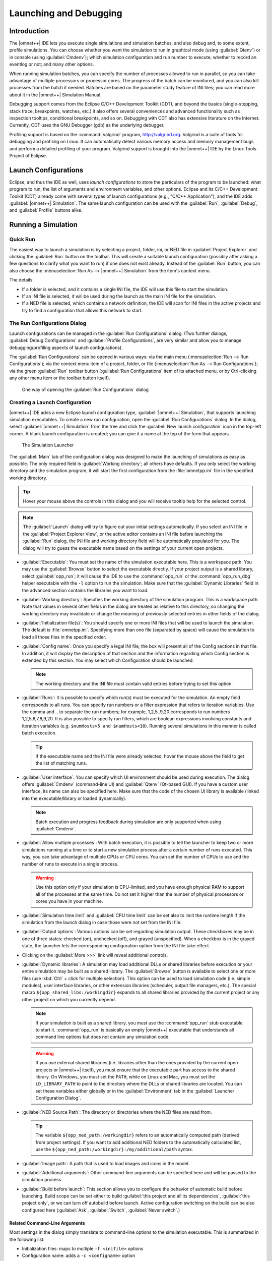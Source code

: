 Launching and Debugging
=======================

Introduction
------------

The |omnet++| IDE lets you execute single simulations and simulation batches, and also debug and, to some extent,
profile simulations. You can choose whether you want the simulation to run in graphical mode (using :guilabel:`Qtenv`)
or in console (using :guilabel:`Cmdenv`); which simulation configuration and run number to execute; whether to record an
eventlog or not; and many other options.

When running simulation batches, you can specify the number of processes allowed to run in parallel, so you can take
advantage of multiple processors or processor cores. The progress of the batch can be monitored, and you can also kill
processes from the batch if needed. Batches are based on the parameter study feature of INI files; you can
read more about it in the |omnet++| Simulation Manual.

Debugging support comes from the Eclipse C/C++ Development Toolkit (CDT), and beyond the basics (single-stepping, stack
trace, breakpoints, watches, etc.) it also offers several conveniences and advanced functionality such as inspection
tooltips, conditional breakpoints, and so on. Debugging with CDT also has extensive literature on the Internet. Currently,
CDT uses the GNU Debugger (gdb) as the underlying debugger.

Profiling support is based on the :command:`valgrind` program, http://valgrind.org. Valgrind is a suite of tools for
debugging and profiling on Linux. It can automatically detect various memory access and memory management bugs and
perform a detailed profiling of your program. Valgrind support is brought into the |omnet++| IDE by the Linux Tools Project
of Eclipse.

Launch Configurations
---------------------

Eclipse, and thus the IDE as well, uses *launch configurations* to store the particulars of the program to be
launched: what program to run, the list of arguments and environment variables, and other options. Eclipse and its C/C++
Development Toolkit (CDT) already come with several types of launch configurations (e.g., "C/C++ Application"), and the
IDE adds :guilabel:`|omnet++| Simulation`. The same launch configuration can be used with the :guilabel:`Run`,
:guilabel:`Debug`, and :guilabel:`Profile` buttons alike.

Running a Simulation
--------------------

Quick Run
~~~~~~~~~

The easiest way to launch a simulation is by selecting a project, folder, ini, or NED file in :guilabel:`Project
Explorer` and clicking the :guilabel:`Run` button on the toolbar. This will create a suitable launch configuration
(possibly after asking a few questions to clarify what you want to run) if one does not exist already. Instead of the
:guilabel:`Run` button, you can also choose the :menuselection:`Run As --> |omnet++| Simulation` from the item's context
menu.

The details:

-  If a folder is selected, and it contains a single INI file, the IDE will use this file to start the simulation.
-  If an INI file is selected, it will be used during the launch as the main INI file for the simulation.
-  If a NED file is selected, which contains a network definition, the IDE will scan for INI files in the active projects
   and try to find a configuration that allows this network to start.

The Run Configurations Dialog
~~~~~~~~~~~~~~~~~~~~~~~~~~~~~

Launch configurations can be managed in the :guilabel:`Run Configurations` dialog. (Two further dialogs,
:guilabel:`Debug Configurations` and :guilabel:`Profile Configurations`, are very similar and allow you to manage
debugging/profiling aspects of launch configurations).

The :guilabel:`Run Configurations` can be opened in various ways: via the main menu (:menuselection:`Run --> Run
Configurations`); via the context menu item of a project, folder, or file (:menuselection:`Run As --> Run
Configurations`); via the green :guilabel:`Run` toolbar button (:guilabel:`Run Configurations` item of its
attached menu, or by Ctrl-clicking any other menu item or the toolbar button itself).

.. figure:: pictures/Launch-RunProject.png
   :width: 30%

   One way of opening the :guilabel:`Run Configurations` dialog

Creating a Launch Configuration
~~~~~~~~~~~~~~~~~~~~~~~~~~~~~~~

|omnet++| IDE adds a new Eclipse launch configuration type, :guilabel:`|omnet++| Simulation`, that supports launching
simulation executables. To create a new run configuration, open the :guilabel:`Run Configurations` dialog. In the
dialog, select :guilabel:`|omnet++| Simulation` from the tree and click the :guilabel:`New launch configuration` icon in
the top-left corner. A blank launch configuration is created; you can give it a name at the top of the form that
appears.

.. figure:: pictures/Launch-RunDialog.png
   :width: 60%

   The Simulation Launcher

The :guilabel:`Main` tab of the configuration dialog was designed to make the launching of simulations as easy as
possible. The only required field is :guilabel:`Working directory`; all others have defaults. If you only select the
working directory and the simulation program, it will start the first configuration from the :file:`omnetpp.ini` file in the
specified working directory.

.. tip::

   Hover your mouse above the controls in this dialog and you will receive tooltip help for the selected control.

.. note::

   The :guilabel:`Launch` dialog will try to figure out your initial settings automatically. If you select an INI file
   in the :guilabel:`Project Explorer View`, or the active editor contains an INI file before launching the
   :guilabel:`Run` dialog, the INI file and working directory field will be automatically populated for you. The dialog
   will try to guess the executable name based on the settings of your current open projects.

-  :guilabel:`Executable`: You must set the name of the simulation executable here. This is a workspace path. You may
   use the :guilabel:`Browse` button to select the executable directly. If your project output is a shared library,
   select :guilabel:`opp_run`; it will cause the IDE to use the :command:`opp_run` or the :command:`opp_run_dbg` helper executable
   with the :literal:`-l` option to run the simulation. Make sure that the :guilabel:`Dynamic Libraries` field in the advanced
   section contains the libraries you want to load.

-  :guilabel:`Working directory`: Specifies the working directory of the simulation program. This is a workspace path.
   Note that values in several other fields in the dialog are treated as relative to this directory, so changing the
   working directory may invalidate or change the meaning of previously selected entries in other fields of the dialog.

-  :guilabel:`Initialization file(s)`: You should specify one or more INI files that will be used to launch the
   simulation. The default is :file:`omnetpp.ini`. Specifying more than one file (separated by space) will cause the
   simulation to load all those files in the specified order.

-  :guilabel:`Config name`: Once you specify a legal INI file, the box will present all of the Config sections in that
   file. In addition, it will display the description of that section and the information regarding which Config section
   is extended by this section. You may select which Configuration should be launched.

   .. note::

      The working directory and the INI file must contain valid entries before trying to set this option.

-  :guilabel:`Runs`: It is possible to specify which run(s) must be executed for the simulation. An empty field
   corresponds to all runs. You can specify run numbers or a filter expression that refers to iteration variables. Use
   the comma and .. to separate the run numbers; for example, 1,2,5..9,20 corresponds to run numbers 1,2,5,6,7,8,9,20.
   It is also possible to specify run filters, which are boolean expressions involving constants and iteration variables
   (e.g. ``$numHosts>5 and $numHosts<10``). Running several simulations in this manner is called batch
   execution.

   .. tip::

      If the executable name and the INI file were already selected, hover the mouse above the field to get the list of
      matching runs.

-  :guilabel:`User interface`: You can specify which UI environment should be used during execution. The dialog offers
   :guilabel:`Cmdenv` (command-line UI) and :guilabel:`Qtenv` (Qt-based GUI). If you have a custom user interface, its
   name can also be specified here. Make sure that the code of the chosen UI library is available (linked into the
   executable/library or loaded dynamically).

   .. note::

      Batch execution and progress feedback during simulation are only supported when using :guilabel:`Cmdenv`.

-  :guilabel:`Allow multiple processes`: With batch execution, it is possible to tell the launcher to keep two or more
   simulations running at a time or to start a new simulation process after a certain number of runs executed. This way,
   you can take advantage of multiple CPUs or CPU cores. You can set the number of CPUs to use and the number of runs to
   execute in a single process.

   .. warning::

      Use this option only if your simulation is CPU-limited, and you have enough physical RAM to support all of the
      processes at the same time. Do not set it higher than the number of physical processors or cores you have in your
      machine.

-  :guilabel:`Simulation time limit` and :guilabel:`CPU time limit` can be set also to limit the runtime length if the
   simulation from the launch dialog in case those were not set from the INI file.

-  :guilabel:`Output options`: Various options can be set regarding simulation output. These checkboxes may be in one of
   three states: checked (on), unchecked (off), and grayed (unspecified). When a checkbox is in the grayed state, the
   launcher lets the corresponding configuration option from the INI file take effect.

-  Clicking on the :guilabel:`More >>>` link will reveal additional controls.

-  :guilabel:`Dynamic libraries`: A simulation may load additional DLLs or shared libraries before execution or your
   entire simulation may be built as a shared library. The :guilabel:`Browse` button is available to select one or more
   files (use :kbd:`Ctrl` + click for multiple selection). This option can be used to load simulation code (i.e. simple
   modules), user interface libraries, or other extension libraries (scheduler, output file managers, etc.). The special
   macro ``${opp_shared_libs:/workingdir}`` expands to all shared libraries provided by the current project or any other
   project on which you currently depend.

   .. note::

      If your simulation is built as a shared library, you must use the :command:`opp_run` stub executable to start it. 
      :command:`opp_run` is basically an empty |omnet++| executable that understands all command line options but does
      not contain any simulation code.

   .. warning::

      If you use external shared libraries (i.e. libraries other than the ones provided by the current open projects or
      |omnet++| itself), you must ensure that the executable part has access to the shared library. On Windows, you must
      set the ``PATH``, while on Linux and Mac, you must set the ``LD_LIBRARY_PATH`` to point to the directory where the
      DLLs or shared libraries are located. You can set these variables either globally or in the
      :guilabel:`Environment` tab in the :guilabel:`Launcher Configuration Dialog`.

-  :guilabel:`NED Source Path`: The directory or directories where the NED files are read from.

   .. tip::

      The variable ``${opp_ned_path:/workingdir}`` refers to an automatically computed path (derived from project
      settings). If you want to add additional NED folders to the automatically calculated list, use the
      ``${opp_ned_path:/workingdir}:/my/additional/path`` syntax.

-  :guilabel:`Image path`: A path that is used to load images and icons in the model.

-  :guilabel:`Additional arguments`: Other command-line arguments can be specified here and will be passed to the
   simulation process.

-  :guilabel:`Build before launch`: This section allows you to configure the behavior of automatic build before
   launching. Build scope can be set either to build :guilabel:`this project and all its dependencies`, :guilabel:`this
   project only`, or we can turn off autobuild before launch. Active configuration switching on the build can be also
   configured here (:guilabel:`Ask`, :guilabel:`Switch`, :guilabel:`Never switch`.)

Related Command-Line Arguments
^^^^^^^^^^^^^^^^^^^^^^^^^^^^^^

Most settings in the dialog simply translate to command-line options to the simulation executable. This is summarized in
the following list:

-  Initialization files: maps to multiple :literal:`-f <inifile>` options

-  Configuration name: adds a :literal:`-c <configname>` option

-  Run number: adds a :literal:`-r <runnumber/filter>` option

-  User interface: adds a :literal:`-u <userinterface>` option

-  Dynamically loaded libraries: maps to multiple :literal:`-l <library>` options

-  NED Source Path : adds a :literal:`-n <nedpath>` option

Debug vs. Release Launch
~~~~~~~~~~~~~~~~~~~~~~~~

The launcher automatically decides whether the release or debug build of the model should be started. When running,
release-mode binaries are used automatically. For debugging, debug builds are started (i.e., those where the binary ends
with ``_dbg`` suffix). Before starting the simulation, the launcher ensures that the binary is up to date and triggers a
build process (and changes also the active configuration) if necessary.

Batch Execution
---------------

|omnet++| INI files allow you to run a simulation several times with different parameters. You can specify loops or
constraint conditions for specific parameters.

.. figure:: pictures/Launch-BatchRun.png
   :width: 80%

   Iteration variable in the INI file

.. note::

   Batch running is supported only in the command line environment.

If you create an INI file configuration ([Config] section) with one or more iteration variables, you will be able to run
your simulations to explore the parameter space defined by those variables. Practically, the IDE creates the Cartesian
product from these variables and assigns a run number to each product. It is possible to execute one, several, or all
runs of the simulation by specifying the :guilabel:`Run number` field in the :guilabel:`Run Dialog`. You can specify a
single number (e.g., ``3``), a combination of several numbers (e.g., ``2,3,6,7..11``), all run numbers (using ``*``), or a boolean
expression using constant and iteration variables (e.g., ``$numHosts>5 and $numHosts<10``).

.. tip::

   If you already have specified your executable, chosen the configuration which should be run, and selected the command
   line environment, you may try to hover over the :guilabel:`Run Number` field. This will give you a description of the
   possible runs and how they are associated with the iteration variable values (the tooltip is calculated by executing
   the simulation program with the :literal:`-x Configuration -G` options in command line mode).

.. figure:: pictures/Launch-BatchRun2.png
   :width: 60%

   Iteration loop expansion in a tooltip

If you have a multi-core or multi-processor system and have ample memory, you may try to set the :guilabel:`Processes to
run parallel` field to a higher number. This will allow the IDE to start more simulation processes in parallel,
resulting in a much lower overall simulation time for the whole batch.

.. warning::

   Be aware that you need enough memory to run all these processes in parallel. We recommend using this feature only if
   your simulation is CPU-bound. If you do not have enough memory, your operating system may start to use virtual
   memory, dramatically decreasing the overall performance.

Debugging a Simulation
----------------------

The |omnet++| IDE integrates with the CDT (C/C++ Development Tooling) of Eclipse, which also includes debugging support.
The CDT debugger UI relies on :command:`gdb` for doing the actual work.

Starting a Debug Session
~~~~~~~~~~~~~~~~~~~~~~~~

Launching a simulation in debug mode is very similar to running it (see previous sections), only you have to select the
:guilabel:`Debug` toolbar icon or menu item instead of :guilabel:`Run`. The same launch configurations are used for
debugging that for running, that is, if you open the :guilabel:`Debug Configurations` dialog, you will see the same
launch configurations as in the :guilabel:`Run` dialog. The launcher is automatically using the debug build of the model
(i.e., the executable that has a ``_dbg`` suffix.) The dialog will have extra tab pages where you can configure the
debugger and other details.

.. note::

   If you have problems with starting the debug session, check whether:

   -  your executable is built with debug information,
   -  you can run the same executable without a problem (using the same launch configuration, but with adding a ``_dbg``
      suffix to the executable name), and
   -  the debugger type is set properly on the :guilabel:`Debugger` tab of the :guilabel:`Launch` dialog.

.. warning::

   Batch (and parallel) execution is not possible in this launch type, so you may specify only a single run number.

Using the Debugger
~~~~~~~~~~~~~~~~~~

The CDT debugger provides functionality that can be expected from a good C/C++ debugger: run control (run, suspend, step
into, step over, return from function, drop to stack frame); breakpoints (also conditional and counting breakpoints);
watchpoints (a.k.a. expression breakpoints, breakpoints that stop the execution whenever the value of a given expression
changes); watching and inspecting variables; and access to machine-level details such as disassembly, registers, and
memory.

Source code is shown in the editor area; additional information and controls are displayed in various Views:
:guilabel:`Debug`, :guilabel:`Breakpoints`, :guilabel:`Expressions`, :guilabel:`Variables`, :guilabel:`Registers,
Memory`, etc.

CDT's conversation with gdb can also be viewed, in the appropriate pages of the :guilabel:`Console View`. (Click the
:guilabel:`Display Selected Console` icon, and choose :guilabel:`gdb` or :guilabel:`gdb traces` from the menu.)

.. tip::

   One little tip that we found useful: if you have a pointer in the program that actually points to an array (of
   objects, etc.), you can have it displayed as an array, too. In :guilabel:`Variables`, right-click the variable and
   choose :guilabel:`Display As Array` from the menu. You will be prompted for a start index and the number of
   elements to display.

More information on the debugger is available in the CDT documentation, which is part of the IDE's Help system. See
:guilabel:`C/C++ Development User Guide`, chapter :guilabel:`Running and debugging projects`.

Pretty Printers
~~~~~~~~~~~~~~~

Many programs contain data structures whose contents are difficult to comprehend by looking at "raw" variables in the
program. One example is the ``std::map<T>`` class, which is essentially a dictionary but implemented with a binary tree,
so it is practically impossible to figure out with a C++ debugger what data a concrete map instance contains.

The solution gdb offers to this problem is pretty printers. Pretty printers are Python classes that gdb invokes to
transform some actual data structure to something that is easier for humans to understand. The ``*.py`` files that
provide and register these pretty printers are usually loaded via gdb's startup script, ``.gdbinit`` (or some
``.gdbinit.py`` script because gdb allows startup scripts to be written in Python, too).

The |omnet++| IDE comes with pretty printers for container classes in the standard C++ library (``std::map<T>``,
``std::vector<T>``, etc.) and also for certain |omnet++| data types, for example, ``simtime_t``. These scripts are located
under ``misc/gdb/`` in the |omnet++| root directory. The IDE also supports project-specific pretty printers: if the
debugged project's root folder contains a ``.gdbinit.py`` file, it will be loaded by gdb. (The project's ``.gdbinit.py``
can then load further Python scripts, e.g. from an ``etc/gdb/`` folder of the project.)

Pretty printer loading works in the following way. The IDE invokes gdb with ``misc/gdb/gdbinit.py`` as the startup script
(for new launch configurations, the :guilabel:`GDB command file` field on the :guilabel:`Debugger` tab is set to
``${opp_root}/misc/gdb/gdbinit.py``). This script loads the pretty printers under ``misc/gdb``, and also the
project-specific pretty printers.

.. tip::

   If you want to write your own pretty printers, refer to the gdb documentation. It is available online, e.g., here:
   http://sourceware.org/gdb/current/onlinedocs/gdb/

Some pretty-printers may occasionally interfere with the debugged program (especially if the program's state is already
corrupted by earlier errors), so at times it may be may be useful to temporarily turn off pretty printers. To prevent
pretty printers from being loaded for a session, clear the :guilabel:`GDB command file` setting in the launch
configuration. To disable them for a currently active debug session, switch to the :guilabel:`gdb` page in the
:guilabel:`Console` and enter the following gdb command:

.. code-block::

   disable pretty-printer global

Or, to only disable |omnet++|-specific pretty printers (but leave the standard C++ library printers on):

.. code-block::

   disable pretty-printer global omnetpp;.*

Just-in-Time Debugging
----------------------

The |omnet++| runtime has the ability to launch an external debugger and have it attached to the simulation process. One
can configure a simulation to launch the debugger immediately on startup or when an error (runtime error or crash)
occurs. This just-in-time debugging facility was primarily intended for use on Linux.

To turn on just-in-time debugging, set the ``debugger-attach-on-startup`` or ``debugger-attach-on-error`` configuration
option to ``true``. You can do so by e.g. adding the appropriate line to :file:`omnetpp.ini` or specifying
``--debugger-attach-on-startup=true`` in the :guilabel:`Additional arguments` field in the launch configuration dialog.
It is also possible to configure the debugger command line.

.. note::

   On some systems (e.g. Ubuntu), just-in-time debugging requires extra setup beyond installing an external debugger. See
   the :ref:`install-guide` for more details.

Profiling a Simulation on Linux
-------------------------------

On Linux systems, the |omnet++| IDE supports executing your simulation using the :guilabel:`valgrind` program. Running
your program with valgrind allows you to find memory-related issues and programming errors in your code. The simulation
will run in an emulated environment (much slower than normal execution speeds), but valgrind will generate a detailed
report when it finishes. The report is shown in a separate :guilabel:`Valgrind View` at the end of the simulation run.
The |omnet++| IDE contains support only for the ``memcheck`` tool. If you want to use other tools
(``cachegrind, callgrind, massif`` etc.), you may try to install the full 'Linux Tools Project' from the Eclipse
Marketplace.

To start profiling, right-click on your project in the :guilabel:`Project Explorer` tree and select :menuselection:`Profile
As --> |omnet++| Simulation`. Valgrind must already be installed on your system.

.. note::

   Simulation executes considerably slower than a normal run. Prepare for long run times or limit the simulation time in
   your .INI file. You do not need statistical convergence here, just run long enough that all the code paths are
   executed in your model.

Controlling the Execution and Progress Reporting
------------------------------------------------

After starting a simulation process or simulation batch, you can keep track of the started processes in the
:guilabel:`Debug View`. To open the :guilabel:`Debug View` automatically during launch, check the Show Debug View on
Launch in the run configuration dialog, or select :menuselection:`Window --> Show View --> Other --> Debug --> Debug`.
Select a process and click the terminate button to stop a specific simulation run or use the context menu for more
options to control the process execution.

.. figure:: pictures/Launch-DebugView.png
   :width: 40%

   Debug View

.. tip::

   Place the Debug View in a different tab group than the console so you will be able to switch between the process
   outputs and see the process list at the same time.

.. note::

   You can terminate all currently running processes by selecting the root of the launch. This will not cancel the whole
   batch, only the currently active processes. If you want to cancel the whole batch, open the :guilabel:`Progress View`
   and cancel the simulation batch there.

Clicking on the process in the :guilabel:`Debug View` switches to the output of that process in the :guilabel:`Console
View`. The process may ask for user input via the console, too. Switch to the appropriate console and enter the
requested parameters.

.. figure:: pictures/Launch-ConsoleView.png
   :width: 80%

   Displaying the output of a simulation process in Console View

.. note::

   By default, the :guilabel:`Console View` automatically activates when a process is writing to it. If you are running
   several parallel processes, this might be an annoying behavior and might prevent you from switching to the
   :guilabel:`Progress View`. You can switch off the auto-activation by disabling the :guilabel:`Show Console When
   Standard Out/Error Changes` in the :guilabel:`Console View` toolbar.

Progress Reporting
~~~~~~~~~~~~~~~~~~

If you have executed the simulation in the command-line environment, you can monitor the progress of the simulation in
the :guilabel:`Progress View`. See the status line for the overall progress indicator and click on it to open the
detailed progress view. It is possible to terminate the whole batch by clicking on the cancel button in the
:guilabel:`Progress View`.

.. figure:: pictures/Launch-ProgressView.png
   :width: 80%

   Progress report on four parallel processes

.. note::

   When :guilabel:`Progress View` displays "Waiting for user input", the simulation is waiting for the user. Switch to
   the appropriate console and provide the requested input for the simulation.

.. note::

   If you need more frequent progress updates, set the ``cmdenv-status-frequency`` option in your INI file to a lower
   value.

